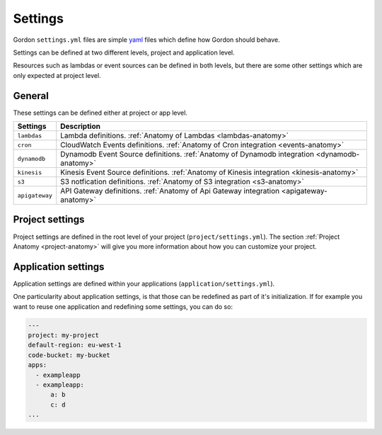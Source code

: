 Settings
============

.. image:: _static/structure/settings.png


Gordon ``settings.yml`` files are simple `yaml <http://yaml.org/>`_ files which define how Gordon
should behave.

Settings can be defined at two different levels, project and application level.

Resources such as lambdas or event sources can be defined in both levels, but there are
some other settings which are only expected at project level.

General
--------

These settings can be defined either at project or app level.

=====================  =================================================================================================================================================
Settings               Description
=====================  =================================================================================================================================================
``lambdas``            Lambda definitions. :ref:`Anatomy of Lambdas <lambdas-anatomy>`
``cron``               CloudWatch Events definitions. :ref:`Anatomy of Cron integration <events-anatomy>`
``dynamodb``           Dynamodb Event Source definitions. :ref:`Anatomy of Dynamodb integration <dynamodb-anatomy>`
``kinesis``            Kinesis Event Source definitions. :ref:`Anatomy of Kinesis integration <kinesis-anatomy>`
``s3``                 S3 notfication definitions. :ref:`Anatomy of S3 integration <s3-anatomy>`
``apigateway``         API Gateway definitions. :ref:`Anatomy of Api Gateway integration <apigateway-anatomy>`
=====================  =================================================================================================================================================


Project settings
--------------------

Project settings are defined in the root level of your project  (``project/settings.yml``). The section :ref:`Project Anatomy <project-anatomy>` will give you more information about how
you can customize your project.


Application settings
----------------------

Application settings are defined within your applications (``application/settings.yml``).

One particularity about application settings, is that those can be redefined as part of it's initialization. If for example you want to reuse one application and
redefining some settings, you can do so:

.. code-block:: yaml

  ---
  project: my-project
  default-region: eu-west-1
  code-bucket: my-bucket
  apps:
    - exampleapp
    - exampleapp:
        a: b
        c: d
  ...
